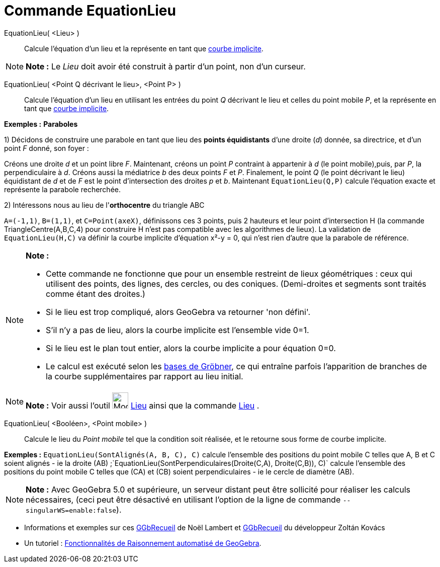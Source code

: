 = Commande EquationLieu
:page-en: commands/LocusEquation
ifdef::env-github[:imagesdir: /fr/modules/ROOT/assets/images]

EquationLieu( <Lieu> )::
  Calcule l'équation d'un lieu et la représente en tant que xref:/Courbes.adoc[courbe implicite].

[NOTE]
====

*Note :* Le _Lieu_ doit avoir été construit à partir d'un point, non d'un curseur.

====

EquationLieu( <Point Q décrivant le lieu>, <Point P> )::
  Calcule l'équation d'un lieu en utilisant les entrées du point _Q_ décrivant le lieu et celles du point mobile _P_, et
  la représente en tant que xref:/Courbes.adoc[courbe implicite].

[EXAMPLE]
====

*Exemples :* *Paraboles*

1) Décidons de construire une parabole en tant que lieu des *points équidistants* d'une droite (_d_) donnée, sa
directrice, et d'un point _F_ donné, son foyer :

Créons une droite _d_ et un point libre _F_. Maintenant, créons un point _P_ contraint à appartenir à _d_ (le point
mobile),puis, par _P_, la perpendiculaire à _d_. Créons aussi la médiatrice _b_ des deux points _F_ et _P_. Finalement,
le point _Q_ (le point décrivant le lieu) équidistant de _d_ et de _F_ est le point d'intersection des droites _p_ et
_b_. Maintenant `++EquationLieu(Q,P)++` calcule l'équation exacte et représente la parabole recherchée.

2) Intéressons nous au lieu de l'*orthocentre* du triangle ABC

`++ A=(-1,1)++`, `++ B=(1,1)++`, et `++ C=Point(axeX)++`, définissons ces 3 points, puis 2 hauteurs et leur point
d'intersection H (la commande TriangleCentre(A,B,C,4) pour construire H n'est pas compatible avec les algorithmes de
lieux). La validation de `++EquationLieu(H,C)++` va définir la courbe implicite d'équation x²-y = 0, qui n'est rien
d'autre que la parabole de référence.

====

[NOTE]
====

*Note :*

* Cette commande ne fonctionne que pour un ensemble restreint de lieux géométriques : ceux qui utilisent des points, des
lignes, des cercles, ou des coniques. (Demi-droites et segments sont traités comme étant des droites.)
* Si le lieu est trop compliqué, alors GeoGebra va retourner 'non défini'.
* S'il n'y a pas de lieu, alors la courbe implicite est l'ensemble vide 0=1.
* Si le lieu est le plan tout entier, alors la courbe implicite a pour équation 0=0.
* Le calcul est exécuté selon les https://en.wikipedia.org/wiki/fr:Base_de_Gr%C3%B6bner[bases de Gröbner], ce qui
entraîne parfois l'apparition de branches de la courbe supplémentaires par rapport au lieu initial.

====

[NOTE]
====

*Note :* Voir aussi l'outil image:32px-Mode_locus.svg.png[Mode locus.svg,width=32,height=32] xref:/tools/Lieu.adoc[Lieu]
ainsi que la commande xref:/commands/Lieu.adoc[Lieu] .

====

EquationLieu( <Booléen>, <Point mobile> )::
  Calcule le lieu du _Point mobile_ tel que la condition soit réalisée, et le retourne sous forme de courbe implicite.

[EXAMPLE]
====

*Exemples :* `++EquationLieu(SontAlignés(A, B, C), C)++` calcule l'ensemble des positions du point mobile C telles que
A, B et C soient alignés - ie la droite (AB) ;`++EquationLieu(SontPerpendiculaires(Droite(C,A), Droite(C,B)), C)++`
calcule l'ensemble des positions du point mobile C telles que (CA) et (CB) soient perpendiculaires - ie le cercle de
diamètre (AB).

====

[NOTE]
====

*Note :* Avec GeoGebra 5.0 et supérieure, un serveur distant peut être sollicité pour réaliser les calculs nécessaires,
(ceci peut être désactivé en utilisant l'option de la ligne de commande `++--singularWS=enable:false++`).

====

* Informations et exemples sur ces http://www.geogebra.org/student/b121563#[GGbRecueil] de Noël Lambert et
http://www.geogebra.org/book/title/id/mbXQuvUV[GGbRecueil] du développeur Zoltán Kovács
* Un tutoriel : https://github.com/kovzol/gg-art-doc/blob/master/pdf/francais.pdf[Fonctionnalités de Raisonnement
automatisé de GeoGebra].
